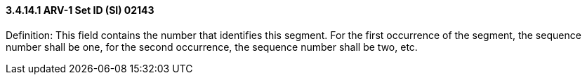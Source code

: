 ==== *3.4.14.1* ARV-1 Set ID (SI) 02143

Definition: This field contains the number that identifies this segment. For the first occurrence of the segment, the sequence number shall be one, for the second occurrence, the sequence number shall be two, etc.


